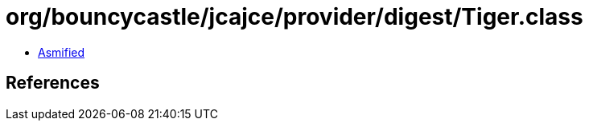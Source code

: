 = org/bouncycastle/jcajce/provider/digest/Tiger.class

 - link:Tiger-asmified.java[Asmified]

== References

